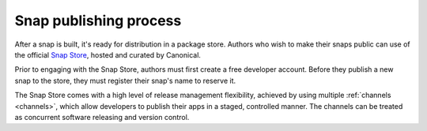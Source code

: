 .. _snap-publishing-process:

Snap publishing process
=======================

After a snap is built, it's ready for distribution in a package store. Authors
who wish to make their snaps public can use of the official `Snap Store
<https://snapcraft.io/>`_, hosted and curated by Canonical.

Prior to engaging with the Snap Store, authors must first create a free
developer account. Before they publish a new snap to the store, they must
register their snap's name to reserve it.

The Snap Store comes with a high level of release management flexibility,
achieved by using multiple :ref:`channels <channels>`, which allow developers
to publish their apps in a staged, controlled manner. The channels can be
treated as concurrent software releasing and version control.
